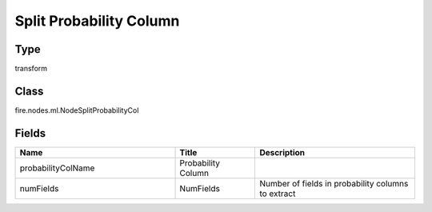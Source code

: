 Split Probability Column
=========== 



Type
--------- 

transform

Class
--------- 

fire.nodes.ml.NodeSplitProbabilityCol

Fields
--------- 

.. list-table::
      :widths: 10 5 10
      :header-rows: 1

      * - Name
        - Title
        - Description
      * - probabilityColName
        - Probability Column
        - 
      * - numFields
        - NumFields
        - Number of fields in probability columns to extract




